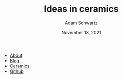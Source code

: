 #+TITLE: Ideas in ceramics
#+AUTHOR: Adam Schwartz
#+DATE: November 13, 2021
#+OPTIONS: html-postamble:"<p>Last&nbsp;updated:&nbsp;%C</p>"
#+HTML_HEAD: <link rel="stylesheet" href="../../css/style.css" />

#+ATTR_HTML: :class nav
- [[file:../../index.org][About]]
- [[file:../../blog/index.org][Blog]]
- [[file:../index.org][Ceramics]]
- [[https://github.com/anschwa][Github]]

#+CAPTION: Wheel-thrown vases by Marguerite Wildenhain. Carved, slipped, and cut. Photograph by Otto Hagel.
[[file:img/marguerite-wildenhain-vases.jpg][file:img/thumbs/marguerite-wildenhain-vases.jpg]]
